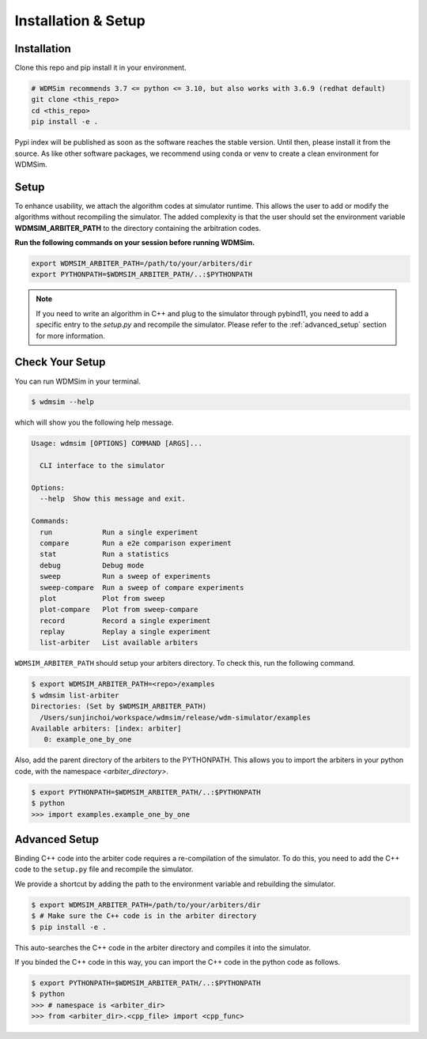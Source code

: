 .. _install:

====================
Installation & Setup
====================


Installation
============

Clone this repo and pip install it in your environment.

.. code-block:: shell

    # WDMSim recommends 3.7 <= python <= 3.10, but also works with 3.6.9 (redhat default)
    git clone <this_repo>
    cd <this_repo>
    pip install -e .


Pypi index will be published as soon as the software reaches the stable version. 
Until then, please install it from the source.
As like other software packages, we recommend using conda or venv to create a clean environment for WDMSim.


Setup
=====

To enhance usability, we attach the algorithm codes at simulator runtime.
This allows the user to add or modify the algorithms without recompiling the simulator.
The added complexity is that the user should set the environment variable **WDMSIM_ARBITER_PATH** to the directory containing the arbitration codes.

**Run the following commands on your session before running WDMSim.**

.. code-block:: bash

    export WDMSIM_ARBITER_PATH=/path/to/your/arbiters/dir
    export PYTHONPATH=$WDMSIM_ARBITER_PATH/..:$PYTHONPATH


.. note::
    If you need to write an algorithm in C++ and plug to the simulator through pybind11, you need to add a specific entry to the `setup.py` and recompile the simulator. Please refer to the :ref:`advanced_setup` section for more information.


Check Your Setup
================

You can run WDMSim in your terminal.

.. code-block:: shell

    $ wdmsim --help

which will show you the following help message.

.. code-block::

    Usage: wdmsim [OPTIONS] COMMAND [ARGS]...

      CLI interface to the simulator

    Options:
      --help  Show this message and exit.

    Commands:
      run            Run a single experiment
      compare        Run a e2e comparison experiment
      stat           Run a statistics
      debug          Debug mode
      sweep          Run a sweep of experiments
      sweep-compare  Run a sweep of compare experiments
      plot           Plot from sweep
      plot-compare   Plot from sweep-compare
      record         Record a single experiment
      replay         Replay a single experiment
      list-arbiter   List available arbiters

``WDMSIM_ARBITER_PATH`` should setup your arbiters directory. To check this, run the following command.

.. code-block:: console

    $ export WDMSIM_ARBITER_PATH=<repo>/examples
    $ wdmsim list-arbiter
    Directories: (Set by $WDMSIM_ARBITER_PATH)
      /Users/sunjinchoi/workspace/wdmsim/release/wdm-simulator/examples
    Available arbiters: [index: arbiter]
       0: example_one_by_one

Also, add the parent directory of the arbiters to the PYTHONPATH.
This allows you to import the arbiters in your python code, with the namespace `<arbiter_directory>`.

.. code-block:: console

    $ export PYTHONPATH=$WDMSIM_ARBITER_PATH/..:$PYTHONPATH
    $ python
    >>> import examples.example_one_by_one


Advanced Setup
==============

Binding C++ code into the arbiter code requires a re-compilation of the simulator.
To do this, you need to add the C++ code to the ``setup.py`` file and recompile the simulator.

We provide a shortcut by adding the path to the environment variable and rebuilding the simulator.

.. code-block:: console

    $ export WDMSIM_ARBITER_PATH=/path/to/your/arbiters/dir
    $ # Make sure the C++ code is in the arbiter directory
    $ pip install -e .

This auto-searches the C++ code in the arbiter directory and compiles it into the simulator.

If you binded the C++ code in this way, you can import the C++ code in the python code as follows.

.. code-block:: console

    $ export PYTHONPATH=$WDMSIM_ARBITER_PATH/..:$PYTHONPATH
    $ python
    >>> # namespace is <arbiter_dir>
    >>> from <arbiter_dir>.<cpp_file> import <cpp_func>

